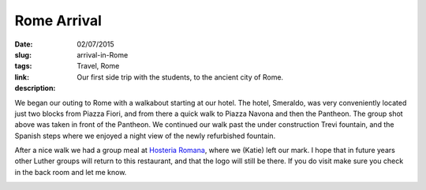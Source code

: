 Rome Arrival
############

:date: 02/07/2015
:slug: arrival-in-Rome
:tags: Travel, Rome
:link: 
:description: Our first side trip with the students, to the ancient city of Rome.

.. image:: /images/Rome/rome_highlights_1.jpg

We began our outing to Rome with a walkabout starting at our hotel.  The hotel, Smeraldo, was very conveniently located just two blocks from Piazza Fiori, and from there a quick walk to Piazza Navona and then the Pantheon.  The group shot above was taken in front of the Pantheon.  We continued our walk past the under construction Trevi fountain, and the Spanish steps where we enjoyed a night view of the newly refurbished fountain.

.. image:: /images/Rome/rome_highlights_8.jpg

After a nice walk we had a group meal at `Hosteria Romana <http://www.tripadvisor.com/Restaurant_Review-g187791-d1035927-Reviews-Hostaria_Romana-Rome_Lazio.html>`_, where we (Katie) left our mark.  I hope that in future years other Luther groups will return to this restaurant, and that the logo will still be there.  If you do visit make sure you check in the back room and let me know.

.. image:: /images/Rome/rome_highlights_2.jpg

